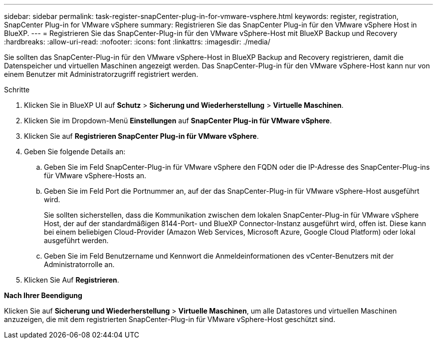 ---
sidebar: sidebar 
permalink: task-register-snapCenter-plug-in-for-vmware-vsphere.html 
keywords: register, registration, SnapCenter Plug-in for VMware vSphere 
summary: Registrieren Sie das SnapCenter Plug-in für den VMware vSphere Host in BlueXP. 
---
= Registrieren Sie das SnapCenter-Plug-in für den VMware vSphere-Host mit BlueXP Backup und Recovery
:hardbreaks:
:allow-uri-read: 
:nofooter: 
:icons: font
:linkattrs: 
:imagesdir: ./media/


[role="lead"]
Sie sollten das SnapCenter-Plug-in für den VMware vSphere-Host in BlueXP Backup and Recovery registrieren, damit die Datenspeicher und virtuellen Maschinen angezeigt werden. Das SnapCenter-Plug-in für den VMware vSphere-Host kann nur von einem Benutzer mit Administratorzugriff registriert werden.

.Schritte
. Klicken Sie in BlueXP UI auf *Schutz* > *Sicherung und Wiederherstellung* > *Virtuelle Maschinen*.
. Klicken Sie im Dropdown-Menü *Einstellungen* auf *SnapCenter Plug-in für VMware vSphere*.
. Klicken Sie auf *Registrieren SnapCenter Plug-in für VMware vSphere*.
. Geben Sie folgende Details an:
+
.. Geben Sie im Feld SnapCenter-Plug-in für VMware vSphere den FQDN oder die IP-Adresse des SnapCenter-Plug-ins für VMware vSphere-Hosts an.
.. Geben Sie im Feld Port die Portnummer an, auf der das SnapCenter-Plug-in für VMware vSphere-Host ausgeführt wird.
+
Sie sollten sicherstellen, dass die Kommunikation zwischen dem lokalen SnapCenter-Plug-in für VMware vSphere Host, der auf der standardmäßigen 8144-Port- und BlueXP Connector-Instanz ausgeführt wird, offen ist. Diese kann bei einem beliebigen Cloud-Provider (Amazon Web Services, Microsoft Azure, Google Cloud Platform) oder lokal ausgeführt werden.

.. Geben Sie im Feld Benutzername und Kennwort die Anmeldeinformationen des vCenter-Benutzers mit der Administratorrolle an.


. Klicken Sie Auf *Registrieren*.


*Nach Ihrer Beendigung*

Klicken Sie auf *Sicherung und Wiederherstellung* > *Virtuelle Maschinen*, um alle Datastores und virtuellen Maschinen anzuzeigen, die mit dem registrierten SnapCenter-Plug-in für VMware vSphere-Host geschützt sind.
